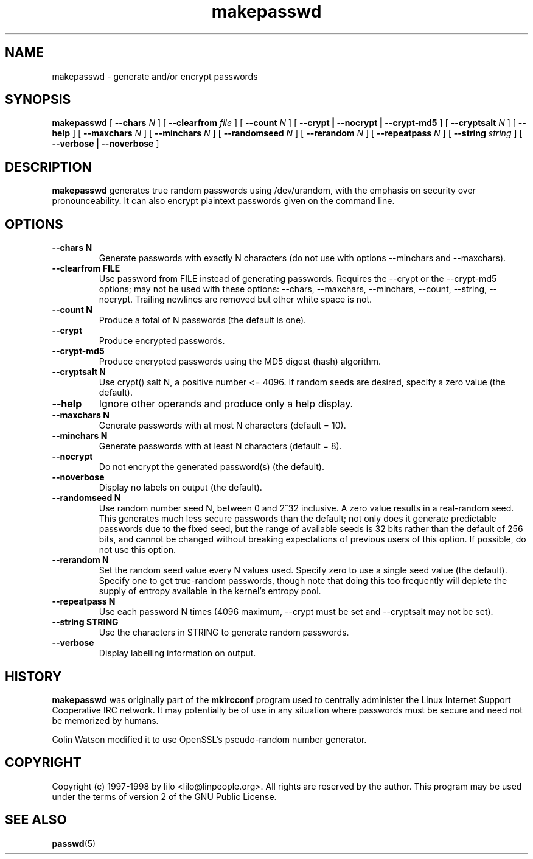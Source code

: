 .\" Copyright (C) 1997-1998 Johnie Ingram (johnie@debian.org).
.\"
.\" This is free documentation; you can redistribute it and/or
.\" modify it under the terms of the GNU General Public License as
.\" published by the Free Software Foundation; either version 2 of
.\" the License, or (at your option) any later version.
.\"
.\" This page is distributed in the hope that it will be useful,
.\" but WITHOUT ANY WARRANTY; without even the implied warranty of
.\" MERCHANTABILITY or FITNESS FOR A PARTICULAR PURPOSE.  See the
.\" GNU General Public License for more details.
.\"
.\" You should have received a copy of the GNU General Public
.\" License along with this manual; if not, write to the Free
.\" Software Foundation, Inc., 675 Mass Ave, Cambridge, MA 02139,
.\" USA.
.\"
.TH makepasswd 1 "1998 February 9" "Debian Distribution" "UNIX Reference Manual"
.SH NAME
makepasswd \- generate and/or encrypt passwords
.SH SYNOPSIS
.B makepasswd
[
.B \--chars
.I N
]
[
.B \--clearfrom
.I file
]
[
.B \--count
.I N
]
[
.B \--crypt | --nocrypt | --crypt-md5
]
[
.B \--cryptsalt
.I N
]
[
.B \--help
]
[
.B \--maxchars
.I N
]
[
.B \--minchars
.I N
]
[
.B \--randomseed
.I N
]
[
.B \--rerandom
.I N
]
[
.B \--repeatpass
.I N
]
[
.B \--string
.I string
]
[
.B \--verbose | --noverbose
]
.SH DESCRIPTION
.LP
.B makepasswd
generates true random passwords using /dev/urandom, with the emphasis on
security over pronounceability.
It can also encrypt plaintext passwords given on the command line.
.SH OPTIONS
.TP
.B --chars N
Generate passwords with exactly N characters (do not use with options
--minchars and --maxchars).
.TP
.B --clearfrom FILE
Use password from FILE instead of generating passwords.  Requires
the --crypt or the --crypt-md5
options; may not be used with these options: --chars, --maxchars, --minchars,
--count, --string, --nocrypt.  Trailing newlines are removed but other white
space is not.
.TP
.B --count N
Produce a total of N passwords (the default is one).
.TP
.B --crypt
Produce encrypted passwords.
.TP
.B --crypt-md5
Produce encrypted passwords using the MD5 digest (hash) algorithm.
.TP
.B --cryptsalt N
Use crypt() salt N, a positive number <= 4096.  If random seeds are
desired, specify a zero value (the default).
.TP
.B --help
Ignore other operands and produce only a help display.
.TP
.B --maxchars N
Generate passwords with at most N characters (default = 10).
.TP
.B --minchars N
Generate passwords with at least N characters (default = 8).
.TP
.B --nocrypt
Do not encrypt the generated password(s) (the default).
.TP
.B --noverbose
Display no labels on output (the default).
.TP
.B --randomseed N
Use random number seed N, between 0 and 2^32 inclusive.  A zero value
results in a real-random seed.
This generates much less secure passwords than the default; not only does it
generate predictable passwords due to the fixed seed, but the range of
available seeds is 32 bits rather than the default of 256 bits, and cannot
be changed without breaking expectations of previous users of this option.
If possible, do not use this option.
.TP
.B --rerandom N
Set the random seed value every N values used.  Specify zero to use a
single seed value (the default). Specify one to get true-random
passwords, though note that doing this too frequently will deplete the
supply of entropy available in the kernel's entropy pool.
.TP
.B --repeatpass N
Use each password N times (4096 maximum, --crypt must be set and
--cryptsalt may not be set).
.TP
.B --string STRING
Use the characters in STRING to generate random passwords.
.TP
.B --verbose
Display labelling information on output.
.SH HISTORY
.LP
.B makepasswd
was originally part of the
.B mkircconf
program used to centrally administer the Linux Internet Support
Cooperative IRC network.  It may potentially be of use in any
situation where passwords must be secure and need not be memorized by
humans.
.LP
Colin Watson modified it to use OpenSSL's pseudo-random number generator.
.SH COPYRIGHT
.LP
Copyright (c) 1997-1998 by lilo <lilo@linpeople.org>.  All rights are
reserved by the author.  This program may be used under the terms of
version 2 of the GNU Public License.
.SH "SEE ALSO"
.LP
.BR passwd (5)
